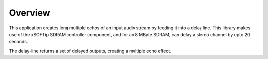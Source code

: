 Overview
========

This application creates long multiple echos of an input audio stream by feeding it into a delay line. This library makes use of the xSOFTip SDRAM controller component, and for an 8 MByte SDRAM, can delay a stereo channel by upto 20 seconds. 

The delay-line returns a set of delayed outputs, creating a multiple echo effect.

